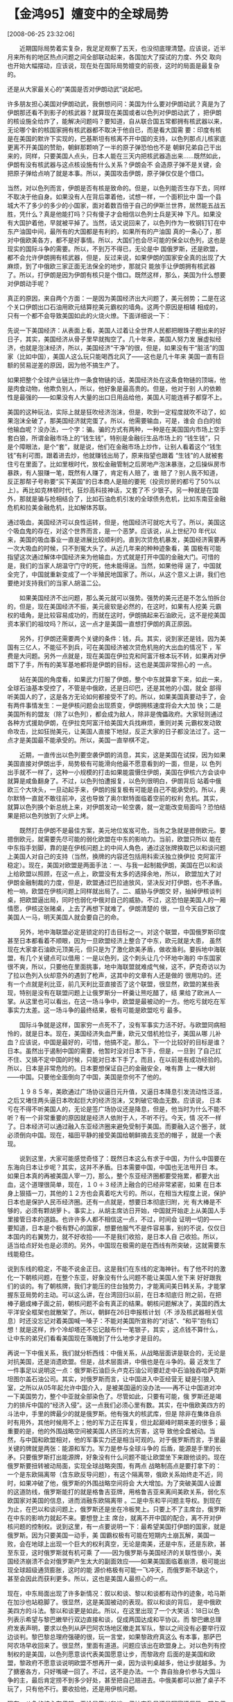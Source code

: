 # -*- org -*-

# Time-stamp: <2011-08-04 18:28:09 Thursday by ldw>

#+OPTIONS: ^:nil author:nil timestamp:nil creator:nil H:2

#+STARTUP: indent

* 【金鸿95】嬗变中的全球局势

  [2008-06-25 23:32:06]

  
　　近期国际局势着实复杂，我足足观察了五天，也没彻底理清楚。应该说，近半月来所有的地区热点问题之间全部联动起来，各国加大了探试的力度、外交
取向也开始大幅摆动，应该说，现在处在国际局势嬗变的前夜，这时的局面是最复杂的。

    还是从大家最关心的“美国是否对伊朗动武”说起吧。

    许多朋友担心美国对伊朗动武，我倒想问问：美国为什么要对伊朗动武？真是为了伊朗那还看不到影子的核武器？就算现在美国或者以色列对伊朗动武了
，把伊朗的核设施全给炸了，能解决问题吗？要知道，自从联合国五常都拥有核武器以来，无论哪个新的核国家拥有核武器都不取决于他自已，而是看大国需
要：印度有核是在美国的默许下实现的，巴基斯坦有核离不开中国的支持，以色列那点儿核家底更离不开美国的赞助，朝鲜那颗响了一半的原子弹恐怕也不是
朝鲜兄弟自己干出来的，同样，只要美国人点头，日本人能在三天内把核武器造出来......既然如此，伊朗有没有核武器与这点核设施有什么关系？伊朗会不
会造原子弹不是关键，会把原子弹给点响了就是本事。所以，美国攻击伊朗，原子弹仅仅是个借口。

    当然，对以色列而言，伊朗是否有核是致命的。但是，以色列能否生存下去，同样不取决于他自身。如果没有人在背后罩着他，试想一样，一个面积比中
国一个县城大不了多少的多少的小国家，面对着数百倍于自己的伊斯兰世界，居然能五战五胜，凭什么？真是他能打吗？只有傻子才会相信以色列士兵是天神
下凡。如果没有大国护着他，早就被平掉了。当然，话又说回来了，以色列作为一枚钢钉钉在中东产油国中间，最所有的大国都是有利的，如果所有的产油国
真的一条心了，那对中俄欧美各方，都不是好事情。所以，大国们也会尽可能的保全以色列，这也是现实的国际斗争的需要。所以，不到万不得已，无论是中
国俄罗斯，还是欧盟，都不会允许伊朗拥有核武器，但是，反过来说，如果伊朗的国家安全真的出现了大麻烦，到了中俄欧三家正面无法保全的地步，那就只
能放手让伊朗拥有核武器了。所以，打伊朗是因为伊朗有核只是个借口。既然这样，那么，美国为什么想要对伊朗动手呢？

    真正的原因，来自两个方面：一是因为美国经济出大问题了，美元弱势；二是在这个关口伊朗出口石油用欧元结算挖美元霸权的墙角。这两个原因是相辅
相成的，只有一个都不会导致美国如此的火烧火燎。下面详细说一下：

    先说一下美国经济：从表面上看，美国人过着让全世界人民都把眼珠子瞪出来的好日子，其实，美国经济从骨子里早就掏空了。几十年来，美国人努力发
展虚拟经济，也就是泡沫经济，所以，美国经济“干净”的很，但是，如果没有干“脏活”的国家（比如中国），美国人这么玩只能喝西北风了——这也是几十年来
美国一直有巨额的贸易逆差的原因，因为他不搞生产了。

    如果把整个全球产业链比作一条食物链的话，美国经济处在这条食物链的顶端，他是肉食动物，他欺负别人，所以，他好象是最高贵的。但是，他对于别
人的依赖性是最强的——如果没有人大量的出口日用品给他，美国人可能连裤子都穿不上。

    美国的这种玩法，实际上就是狂吹经济泡沫，但是，吹到一定程度就吹不动了，如果泡沫全破了，那美国经济就完蛋了。所以，他需要输血，可是，谁会
白白的给他输血呢？没办法，一个字：骗。骗的方式有两种，一种是在美国国内市场上空手套白狼，所谓金融市场上的“钱生钱”，特别是金融衍生品市场上的
“钱生钱”，只是个障眼法，是个“套”，就是说，他们在金融市场上炒作，让别人看着这个“钱生钱”有利可图，跟着进去炒，他就赚钱出局了，原来指望也跟着
“生钱”的人就被套住亏在里面了。比如里根时代，放松金融管制之后房地产泡沫暴涨，之后操纵房市暴跌，有人狠赚一笔，既然有人赚了，肯定有人赔了，谁
赔了？别人我不知道，反正那帮子号称要“买下美国”的日本商人是赔的要死（投资炒房的都亏了50%以上）。再比如克林顿时代，狂炒高科技神话，又套了不
少银子。另一种就是在国外，那就是骗与抢相结合了，比如石油危机引发的全球债务危机，比如东南亚金融危机和拉美金融危机，比如解体苏联。

    通过吸血，美国经济可以良性运转，但是，他国经济可就吃大亏了。所以，美国这个吸血鬼的存在，对这个世界而言，是一个恶梦。应该说，从上世纪70
年代以来，美国的吸血事业一直是进展比较顺利的。直到次贷危机暴发，美国经济需要再一次大吸血的时候，只不到冤大头了。从近几年来的种种迹象看，美
国极有可能指望这次通过解体中国经济来为他输血，方式就是打开中国的金融大门。可惜的是，我们的当家人胡温守门守的死，他未能得逞。当然，如果他得
逞了，中国就全完了，中国就重新变成了一个半殖民地国家了。所以，从这个意义上讲，我们也要绝对支持我们的当家人胡温二公。

　　如果美国经济不出问题，那么美元就可以强势。强势的美元还是不怎么怕拆台的，但是，现在美国经济不振，美元疲软是必然的，在这时，如果有人挖美
元霸权的墙角，是比较容易成功的，而就在这时，伊朗搞起来石油欧元，这不是挖美国资本家们的祖坟吗？所以，这一点才是美国一直想打伊朗的真正原因。

　　另外，打伊朗还需要两个关键的条件：钱，兵。其实，说到家还是钱，因为美国有三亿人，不能征不到兵，可在美国经济被次贷危机拖的大出血的情况下
，军费是大问题。另外一点就是，现在美国在伊拉克和阿富汗根本玩不转，如果再对伊朗下了手，所有的美军基地都将是伊朗的目标，这也是美国非常担心的
一点。

　　站在美国的角度看，如果武力打服了伊朗，整个中东就算拿下来，如此一来，全球石油基本受控了，不管是中俄欧，还是日印巴，还是其他的小国，就全
部得听美国人的了，这是各方无论如何都接受不了的。所以，如果美国真要动手了，会有两件事情发生：一是伊核问题会出现质变，伊朗拥核速度将会大大加
快；二是美国所有的盟友（除了以色列），都会成为敌人，除非是傀儡政府。大家轻则通过各种方式援助伊朗，在伊拉克阿富汗给美国大兵找麻烦，重则对美
元霸权发动致命攻击，比如狂抛美元，让美国人直接下地狱，反正大家的日子都没法过了。这一点才是美国最不能承受的。所以，美国一直举棋不定。

　　近期，一直传出以色列要空袭伊朗的消息，其实，这是美国在试探，因为如果美国直接对伊朗出手，局势极有可能滑向他最不愿意看到的一面，但是，以
色列出手就不一样了，这种一小规模的打击如果能震慑住伊朗，美国在伊核六方会谈中就算是咸鱼翻身了。不过，以色列怕遭报复，以色列很明白，伊朗背后
站着中俄欧三个大块头，一旦动起手来，伊朗的报复极有可能是自己不能承受的。所以，奥尔默特一直就不敢往前冲，这也导致了奥尔默特面临着空前的权利
危机。其实，就算以色列换个新总统上来，对伊朗发动一轮空袭，就一定能改变局面吗？恐怕结果是把以色列放到了火炉上烤。

　　既然打击伊朗不是最佳方案，美元地位岌岌可危，当务之急就是摁倒欧元。要摁倒欧元，就需要先尽可能的弱化欧盟在中东的影响力。当前，欧盟只所以
能在中东指手划脚，靠的是在伊核问题上的中间人角色，通过这张牌换取巴以和谈问题上美国人对自己的支持（当然，换牌的内容还包括用科索沃独立换伊拉
克阿富汗稳定）。现在，美国对欧盟是两面手法：一、与我一起制裁伊朗，美国在巴以和谈上给欧盟以照顾，在这一点上，欧盟没有太多的选择余地，所以，
欧盟加大了对伊朗金融制裁的力度，但是，欧盟通过巴拉迪放风，坚决反对打伊朗，也不矛盾。枪一响，欧盟在伊核问题上同样就出局了。二、威胁与伊朗交
好，抽掉伊核谈判桌，把欧盟逼出局，同时也弱化中俄对自己的威胁。不过，这恐怕是美国人的一厢情愿，伊核这张赌桌，上去了再想下就难了。伊朗清楚的
很，一旦今天自己放了美国人一马，明天美国人就会要自己的命。

　　另外，地中海联盟必定是锁定的打击目标之一。对这个联盟，中国俄罗斯印度甚至日本都看着不顺眼，因为一旦欧盟经济上整合了中东，欧元就是大患，
虽然现在大家拿石油欧元顶美元，但只是为了激化欧美矛盾，做收渔利。要拆地中海联盟，有几个关键点可以借用：一是以色列，这个刺头让几个环地中海的
中东国家很不爽，所以，只要他在里面挑事，地中海联盟就难成气候，这不，萨克奇访以为了拉以色列入伙却意外的遇到了枪声，这其中的文章有人还是做的
很用功的。还有一个点就是利比亚，前几天利比亚直接否了这个联盟，很显然，欧盟的某些表现，特别是没有在联盟问题上让俄罗斯分一杯羹让熊吃醋了，结
果给了欧洲人一掌。从这里也可以看出，在这一场斗争中，欧盟是最被动的一方。他吃亏就吃在军事实力太差。这一场斗争的最终结果，极有可能是欧盟吃亏
最多。

　　国际斗争就是这样，国家穷一点死不了，没有军事实力活不好。与欧盟同病相怜的，就是日本。现在，美国经济失血严重，欧元又借机抢位子，美国从哪
儿补血？应该说，中国是最好的，可惜，他搞不定。那么，下一个比较好的目标是谁？日本。虽然出于遏制中国的需要，他暂时没对日本下手，但是，一旦到
了自己扛不住、又搞不定中国的时候，只能对日本下手了。而且，在以前是有成功经验的。所以，日本是非常危险的。日本要想保证自己的金融安全，唯有靠
上一棵大树——中国。只要他全面倒向了中国，美国是奈何不了他的。

　　１９８５年，美欧通过广场协议逼日元升值，又逼日本降息引发流动性泛滥，之后又堵住两头逼日本吹起巨大的经济泡沫，又刺破它吸血无数。应该说，
日本亏在不得不听美国人的，无论是签广场协议还是降息，但是，他当时为什么不能不听？有一个非常重要的原因就是经济人依附于人，不听不行。今天，情
况不一样了。日本经济可以通过融入东亚经济圈来避免受制于美国。而要融入这个圈子，就必须倒向中国。现在，福田平静的接受美国给朝鲜摘去支恐的帽子
，就是一个表现。

　　说到这里，大家可能感觉奇怪了：既然日本这么有求于中国，为什么中国要在东海向日本让步呢？其实，这并不矛盾。日本需要中国，中国也无法甩开日
本。如果日本真的再被美国人宰一刀，那么，整个东亚经济圈都要受拖累，都要大出血，这个道理很简单，现在，１０＋３经济上融合的已经非常紧密，如果
在日本身上狠插一刀，其他的１２方也会真着吃大亏的。所以，在相当大程度上说，保护日本也是保护人民币经济圈。还有一点就是，想要日本彻底归附，光
有大棒是不够的，必须有颗胡萝卜。事实上，从胡主席访日开始，中国就开始走上从美国人手里接管日本的道路。也许许多人都不相信这一点，不过，时间会
证明一切的——要知道，日本是个极有野心的国家，想要他服气不是件容易事，别的不说，仅仅日本国内的右翼势力，就不好收拾——不是我们收拾，是日本人自
己收拾。所以，适当给点好处也是必须的。另外，中国现在极需的是在西线有所突破，这就需要东线能稳住。

    说到东线的稳定，不能不说金正日。这是我们在东线的定海神针。有了他不时的激化一下朝核问题，在整个东亚，好象没有什么问题不能让美国人坐下来
好好跟我们的谈的。有了朝核牌，我们才能压的住台独势力，才能离间美日韩关系，才能掌握东亚局势的主动。可以这么讲，在台湾回归以前，在日本彻底归
附之前，在把棒子磨成棒子面之前，朝核问题不会有真正的结果。朝核问题解决了，美国的西太平洋安全框架也就散架了。所以，朝鲜在26日申报核计划（不
涉及核武器相关信息）时还没忘记对着美国喊一嗓子：不能对美国所宣称的“对话”、“和平”抱有幻想！就是这样，炸个冷却塔还不忘记敲布什一笔银子，其实
，这点钱不算什么，让中东的弟兄们看看美国现在落魄到了什么地步才是目的。

    再说一下中俄关系，我们就分析西线：中俄关系，从战略层面讲是联合的，无论是对抗美国，还是消遗欧盟。但是，战术层面讲，中俄也是在斗争的。最
近发生了一件事足以说明这一点：俄罗斯石油巨头卢克石油公司要赶走中石油独吞哈萨克斯坦图尔盖石油公司。其实，对俄罗斯而言，让中国进入中亚经营无
疑是引狼入室，之所以从05年起允许中国介入，是被美国逼的没办法——再不让中国进对冲一下美国势力，整个中亚就全部染色了。尽管如此，只要有可能，俄
罗斯还是竭力的排斥中国的“经济入侵”。这一点我们必须心里有数。其实，在中俄欧美四方的斗法中，手里的牌最少的就是俄罗斯。他有强大的核武库，但是
除非在集体自杀时有用外，其他时候用不上；他的军力正在挥复，但比起巅峰时期来差的很多；最重要的是，他的外围战略空间被美国人挤压的太厉害，这导
致他全盘被动。当然，与中国和欧盟相对，他的军事实力还是相当可观的。对于俄罗斯而言，手里最关键的牌就是两张：能源和军力。军力是参与全球斗争的
后盾，能源是手里的长矛。只要俄罗斯打出能源牌，好象没有什么问题不能让欧盟坐下来跟他谈的。现在俄罗斯要扭转被动局面，实现全球战略突围，有两点
战略制高点是要打拿下的：一个是东欧隔离带（含东欧反导问题），有这个隔离带，俄欧关系始终走不近，同时，如果冲破了他，俄罗斯的外围战略空间将会
大大增加。为了突破美国人设置的这道防线，俄罗斯能打的就是格鲁吉亚牌，用格鲁吉亚来离间美欧关系，弱化东欧国家对美国的信息，进而消融东欧隔离带
。二是中东和平问题主导权。到现在为止，在巴以和谈问题上，俄罗斯还是坐在冷板凳上。只要上不了主席台，俄罗斯在中东的影响力就起不来。要想登上主
席台，就离不开中国的配合，离不开对伊核问题的控制权。说到这里，有一点要说明一下：最希望美国打伊朗的国家，就是俄罗斯。因为只要美国一动手，美
国霸权极有可能在短期内土崩瓦解，美国一败，会在地球上出现一个巨大的权利真空，无论是南美，还是中东，还是东欧，甚至东亚，这时俄罗斯就有机可乘
了——因为俄罗斯与美国经济的关联性很小，美国经济崩溃不会对俄罗斯产生太大的副面效应——如果美国面临着崩溃，极可能出现全球超级通货膨胀，这时的能
源价格极有可能一飞冲天，而俄罗斯不缺这个，甚至会因此而获利更多。所以，这也是美国人最担心的一点。

    现在，中东局面出现了许多新情况：叙以和谈、黎以和谈都有动作的迹象，哈马斯在加沙也站稳脚了。很显然，这是美国被动的表现。叙以和谈的背后，
是中俄欧美四方的斗法。黎以和谈更是如此。所以，在这里出现了一个大笑话：18日以色列表示希望与黎巴嫩举行双边直接和谈，促成两国达成和平协议。而
黎巴嫩总理府发表声明，要求以色列从萨巴阿农场地区撤走其军队，黎以之间没有必要举行双边谈判。黎巴黎总理府强硬的很，玩一言堂，如果黎政府真这么
有本事，那萨巴阿农场早收回来了。很显然，里面有道道。问题应该出在欧盟身上。对以色列有控制权的是美国，以色列愿意谈代表美国愿意让步，而黎政府
后面的是美国和欧盟，黎政府不愿意谈说明欧盟不想再开一桌，因为谈判桌越多，他让步就越多。为了搪塞各方，只好嘴硬一回了。不过，这不是办法。一个
靠自抬身价参与大国斗争的主，最后肯定捞不到多少好处，甚至把自己赔进去。中俄美都可以掀了桌子不玩了，只有他不行。要收拾他，还是用伊核问题。

    现在，斗争的核心在伊朗。无论是巴以和谈、伊拉克乱局还是阿富汗反恐，都与伊核问题直接互动，刚刚出现不久的科索沃独立及其派生出的格鲁吉亚问
题、叙核问题和叙以和谈及黎以和谈，甚至远一点的缅甸问题、台独问题、达尔富尔问题都与此问题密切相关。现在，在伊核问题的基础上刮起了一场超级风
暴，风暴波及了全球各国，所有的国家都在对自己进行重新定位，各国都明白，稍有不甚就有可能被撕碎，刚刚越南和印度遇到的金融问题只不过是有人小试
牛刀罢了。正是因为局势危险性，各方都异常谨慎，举个例子：沙特一方面和中国加强合作，一方面却屈服于美国增加了石油产量，但是又宣称油价上涨与产
能无关（事实也是如此），为什么？怕自己成为某几股力量交锋的对象——被撕碎了。所以，最近日本和欧盟在许多问题上表现的中规中矩，他们很清楚，自己
也有可能成为猎物。同样，中国也不是万无一失的，6月24日，温总理再次强调要确保金融安全，避免经济出现大的起落，社科院马上跟着报告入境中国热钱
13.6万亿，已超越外储，可以给大家足够的想象空间。当然，对于金融安全问题，可以这么说：关键时刻大闸一定能关的上，所以中国吃不了大亏，但是，小
的闸门处有人放水，所以我们肯定在吃小亏，这个问题一时半会难以根治。所以，不必过于忧心，保持警惕既可。站在中央的角度看，清除内鬼时不待我。

   既然分析了中国日本面临的空前威胁,也该分析一下欧盟和美国的压力才合适:欧盟现在是借力打力,专门钻空子，把中俄推在抗美的第一线，自己捡柿子。
其实，单凭他自己，因为军力不行，他的全球战略空间是非常有限的——这玩艺是打出来的，不是吓出来的。所以，只有美国腾出手来，玩欧盟很简单，欧盟都
是虚拟经济，虚拟经济的另一个名字叫信心经济——凭什么对你有信心？因为你有实力，没人敢惹你。所以，只要来自中俄的战略压力一小，美国在科索沃弄两
声枪响出来，接着乘势介入轰炸一回，欧元就再趴五年没问题。只要美国摆平了伊朗伊拉克把中东的石油牢牢的掐在自己手里，欧盟肯定得过着仰人鼻息的日
子。这些东西欧盟心里清楚的很，所以他和美国是面和心不和。应该说，欧盟手里的牌也不好：他的经济实力要比美国强，身子骨还没被掏空，就是军力这块
短板补不上；另外还有个大麻烦，就是表面统一实际上各玩各的，这一点是最要命的，举个最近的例子：意大利以支持美国“阿富汗事业”为条件换取“伊核七
方会谈”的门票，希望重走大国路，结果招来的第一个反对居然是德国——德法意三国都不齐心，剩下的小国就更不用说了，欧盟想当老大？做梦！从这里也可
以看出来，所谓的民主自由都糊弄傻瓜蛋的，只有集权才能带来国家强大——如果谁不相信可以去查查历史，从古到今所有“强大过”的国家，他只所以能“强大
起来”，最长身子骨的时候都是最集权的时候，只有集权才能让大家心往一处想，劲往一处使，一旦自由了，民主了，大家就各过各的去了，国力就开始衰败
了。中国如此，美国俄罗斯日本欧洲也都如此。
    下面再说一下美国。美国手里的牌是最多的，实力也是最强的，但是，身子骨也是最虚的。所以，这一次的资贷危机搞的他焦头烂额。现在，无论是中俄
欧，还是印日巴，都希望把美国人从世界霸权的位子上抬下来，只要把这棵大树砍倒，随便上去擗两根树枝子，都够自己烧几年的。所以，各方抗美都是很积
极的。这也注定了美国得向各方掏银子让步。不过，资本家们是会算帐的，怎么才能少掏点，怎么才能扭转局面再抢回来，这才是考虑的最多的问题。如果任
由各方抢，那美国根本撑不住。怎么办好？有重点的拉拢一家或者几家，然后打压其余的。当然了，拉拢的人越多，自己的压力越小，不过付出的代价就越高
，败得可能越快。所以，尽可能的少拉几家才是正理。从美国的许多表现看，特别是抛出G2构想。很显然，美国希望拿中国作挡箭牌为自己找到腾挪的空间。
不过，中国不可能和美国结亲家，只有抗美，才是中国的崛起之道，也是拉队伍的精神力量所在。美国经济面临的压力超大，现在他无法从国外吸血来重新吹
大自己的经济泡沫，只有换另一个极具危险性的办法来勉强维持局面，那就是增发钞票。增发钞票的办法可以是多印票子，也可以是减息。这样一来，流通中
的货币增加了，才有可能重新吹起泡沫。但是，吹起泡沫还需要一个条件——信心。如果人们对美国经济没有信心，那么有钱也不往美国投，反而会投到其他许
多国家去。巨额的货币流到了各国，必然引发各国严重的通货膨胀，当然，这个招用久了也会引发美国国内的通货膨胀加剧。搞不好会搬起石头砸了自己的脚
，让弱势的美元更加弱势。为了维持美元地位，狂炒油价是最好的办法，这样既可以刺激美元需要，又可以制造全球债务泡沫来给美国经济回血。近期，由于
高油价已导致部分国家付不起进口石油的帐单了，其中就有我们的小兄弟巴基斯坦。这个办法配合粮食武器，可以引发某些国家和地区出现动荡，从而为美国
找到借以翻身的机会。不过，这样的招也太黑了点。

    要想把油价和粮价拉下来，不是件容易事，但是，也不是办不到。

    首先要明白一点：粮食武器和石油武器（高油价）是相辅相成的：正是因为高油价的存在，才会出现高粮价。为什么这么说呢？道理很简单，粮食涨价了
是因为粮食缺了，粮食缺了是因为有人拿粮食去造燃料了，但是，如果不是因为石油价格高，粮食造燃料根本就无利可图——如果能把石油价格重新砸回到50美
元一桶，那所有开玉米造乙醇工厂的老板都得跳楼自杀。所以，只要能把石油价格拉下来，粮食价格就会掉下来，因为高油价和高粮价在世界范围内引发的一
系列问题，比如通货膨胀、贸易逆差，比如社会动乱、政权危机，大部分都可以解决，这个世界也能更和谐一点。

    怎么把油价打下来呢？插手中东和平进程。只有我们进去了，说了算了，能给产油的阿拉伯国家带来好处了，能保护他们的国家安全了，他们才敢往我们
这边站，只要他们听话了，我们就可以跟美国人谈了——要么你把油价拉下来，要么我把某国的出口原油改成用欧元计价——有本事你美国人把油价炒到10000美
元一桶，你们美国老百姓只要消费的起就可以。这样一来，可以激化欧美矛盾，让欧盟和美国自己想办法解决问题。只有这样，才可以打下油价。

    这样做还有一个好处，就是把欧盟重新变为美国最大的敌人，让美国把更大的精力投到欧盟身上——八成会让科索沃危机重新激化。这样可以减轻中俄的战
略压力，大家可以腾出手来更好的制造和谐世界。要做到这一点，我们在西线必须强力进攻。近期，叙以和谈、黎以和谈都开始了，加沙封锁也停止了，这都
是我们（中俄）强力进攻的结果。当然，距离我们想要的成果，还有一段距离 。说到这里，再说一个小插曲，25日美以刚刚决定支持在莫斯科举行中东问题
国际会议，马上以杰哈德组织从加沙地带用3枚“卡桑”火箭弹袭击以色列造成1人受轻伤为由，关闭了所有运输货物的加沙地带口岸，随后，以军方威胁说以军
在必要情况下可能对加沙地区采取大规模军事行动。很显然，这一次美国以对俄罗斯在中东让步为代价换取俄罗斯支持对哈马斯的困城。现在，就看俄罗斯的
了，相信普京不是个鼠目寸光的人。他应该非常清楚，这次中东和会能逼得美以同意在莫斯科开，离不开中国的密切配合。应该得到了欧盟的默认，因为无论
是美国，还是欧盟，对巴以和谈的主导权都看的比命还值钱。不过，美国人的做法也太露骨、太功利了。

    当然了，要想介入中东和平进程，还得内贾德老兄出力才行呀。
